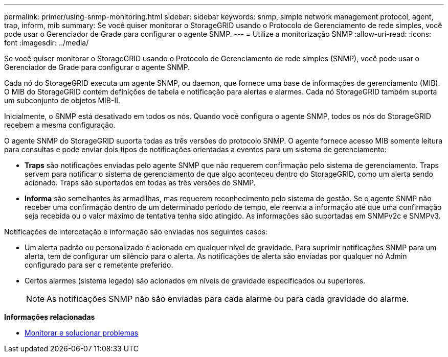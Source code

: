 ---
permalink: primer/using-snmp-monitoring.html 
sidebar: sidebar 
keywords: snmp, simple network management protocol, agent, trap, inform, mib 
summary: Se você quiser monitorar o StorageGRID usando o Protocolo de Gerenciamento de rede simples, você pode usar o Gerenciador de Grade para configurar o agente SNMP. 
---
= Utilize a monitorização SNMP
:allow-uri-read: 
:icons: font
:imagesdir: ../media/


[role="lead"]
Se você quiser monitorar o StorageGRID usando o Protocolo de Gerenciamento de rede simples (SNMP), você pode usar o Gerenciador de Grade para configurar o agente SNMP.

Cada nó do StorageGRID executa um agente SNMP, ou daemon, que fornece uma base de informações de gerenciamento (MIB). O MIB do StorageGRID contém definições de tabela e notificação para alertas e alarmes. Cada nó StorageGRID também suporta um subconjunto de objetos MIB-II.

Inicialmente, o SNMP está desativado em todos os nós. Quando você configura o agente SNMP, todos os nós do StorageGRID recebem a mesma configuração.

O agente SNMP do StorageGRID suporta todas as três versões do protocolo SNMP. O agente fornece acesso MIB somente leitura para consultas e pode enviar dois tipos de notificações orientadas a eventos para um sistema de gerenciamento:

* *Traps* são notificações enviadas pelo agente SNMP que não requerem confirmação pelo sistema de gerenciamento. Traps servem para notificar o sistema de gerenciamento de que algo aconteceu dentro do StorageGRID, como um alerta sendo acionado. Traps são suportados em todas as três versões do SNMP.
* *Informa* são semelhantes às armadilhas, mas requerem reconhecimento pelo sistema de gestão. Se o agente SNMP não receber uma confirmação dentro de um determinado período de tempo, ele reenvia a informação até que uma confirmação seja recebida ou o valor máximo de tentativa tenha sido atingido. As informações são suportadas em SNMPv2c e SNMPv3.


Notificações de intercetação e informação são enviadas nos seguintes casos:

* Um alerta padrão ou personalizado é acionado em qualquer nível de gravidade. Para suprimir notificações SNMP para um alerta, tem de configurar um silêncio para o alerta. As notificações de alerta são enviadas por qualquer nó Admin configurado para ser o remetente preferido.
* Certos alarmes (sistema legado) são acionados em níveis de gravidade especificados ou superiores.
+

NOTE: As notificações SNMP não são enviadas para cada alarme ou para cada gravidade do alarme.



*Informações relacionadas*

* xref:../monitor/index.adoc[Monitorar e solucionar problemas]


